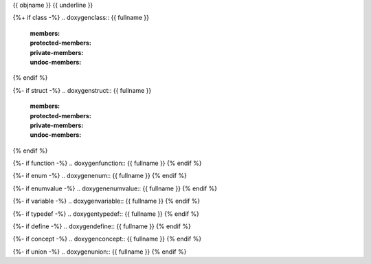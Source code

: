 {{ objname }}
{{ underline }}

{%+ if class -%}
.. doxygenclass:: {{ fullname }}
   :members:
   :protected-members:
   :private-members:
   :undoc-members:
{% endif %}

{%- if struct -%}
.. doxygenstruct:: {{ fullname }}
   :members:
   :protected-members:
   :private-members:
   :undoc-members:
{% endif %}


{%- if function -%}
.. doxygenfunction:: {{ fullname }}
{% endif %}

{%- if enum -%}
.. doxygenenum:: {{ fullname }}
{% endif %}

{%- if enumvalue -%}
.. doxygenenumvalue:: {{ fullname }}
{% endif %}

{%- if variable -%}
.. doxygenvariable:: {{ fullname }}
{% endif %}

{%- if typedef -%}
.. doxygentypedef:: {{ fullname }}
{% endif %}

{%- if define -%}
.. doxygendefine:: {{ fullname }}
{% endif %}

{%- if concept -%}
.. doxygenconcept:: {{ fullname }}
{% endif %}

{%- if union -%}
.. doxygenunion:: {{ fullname }}
{% endif %}
